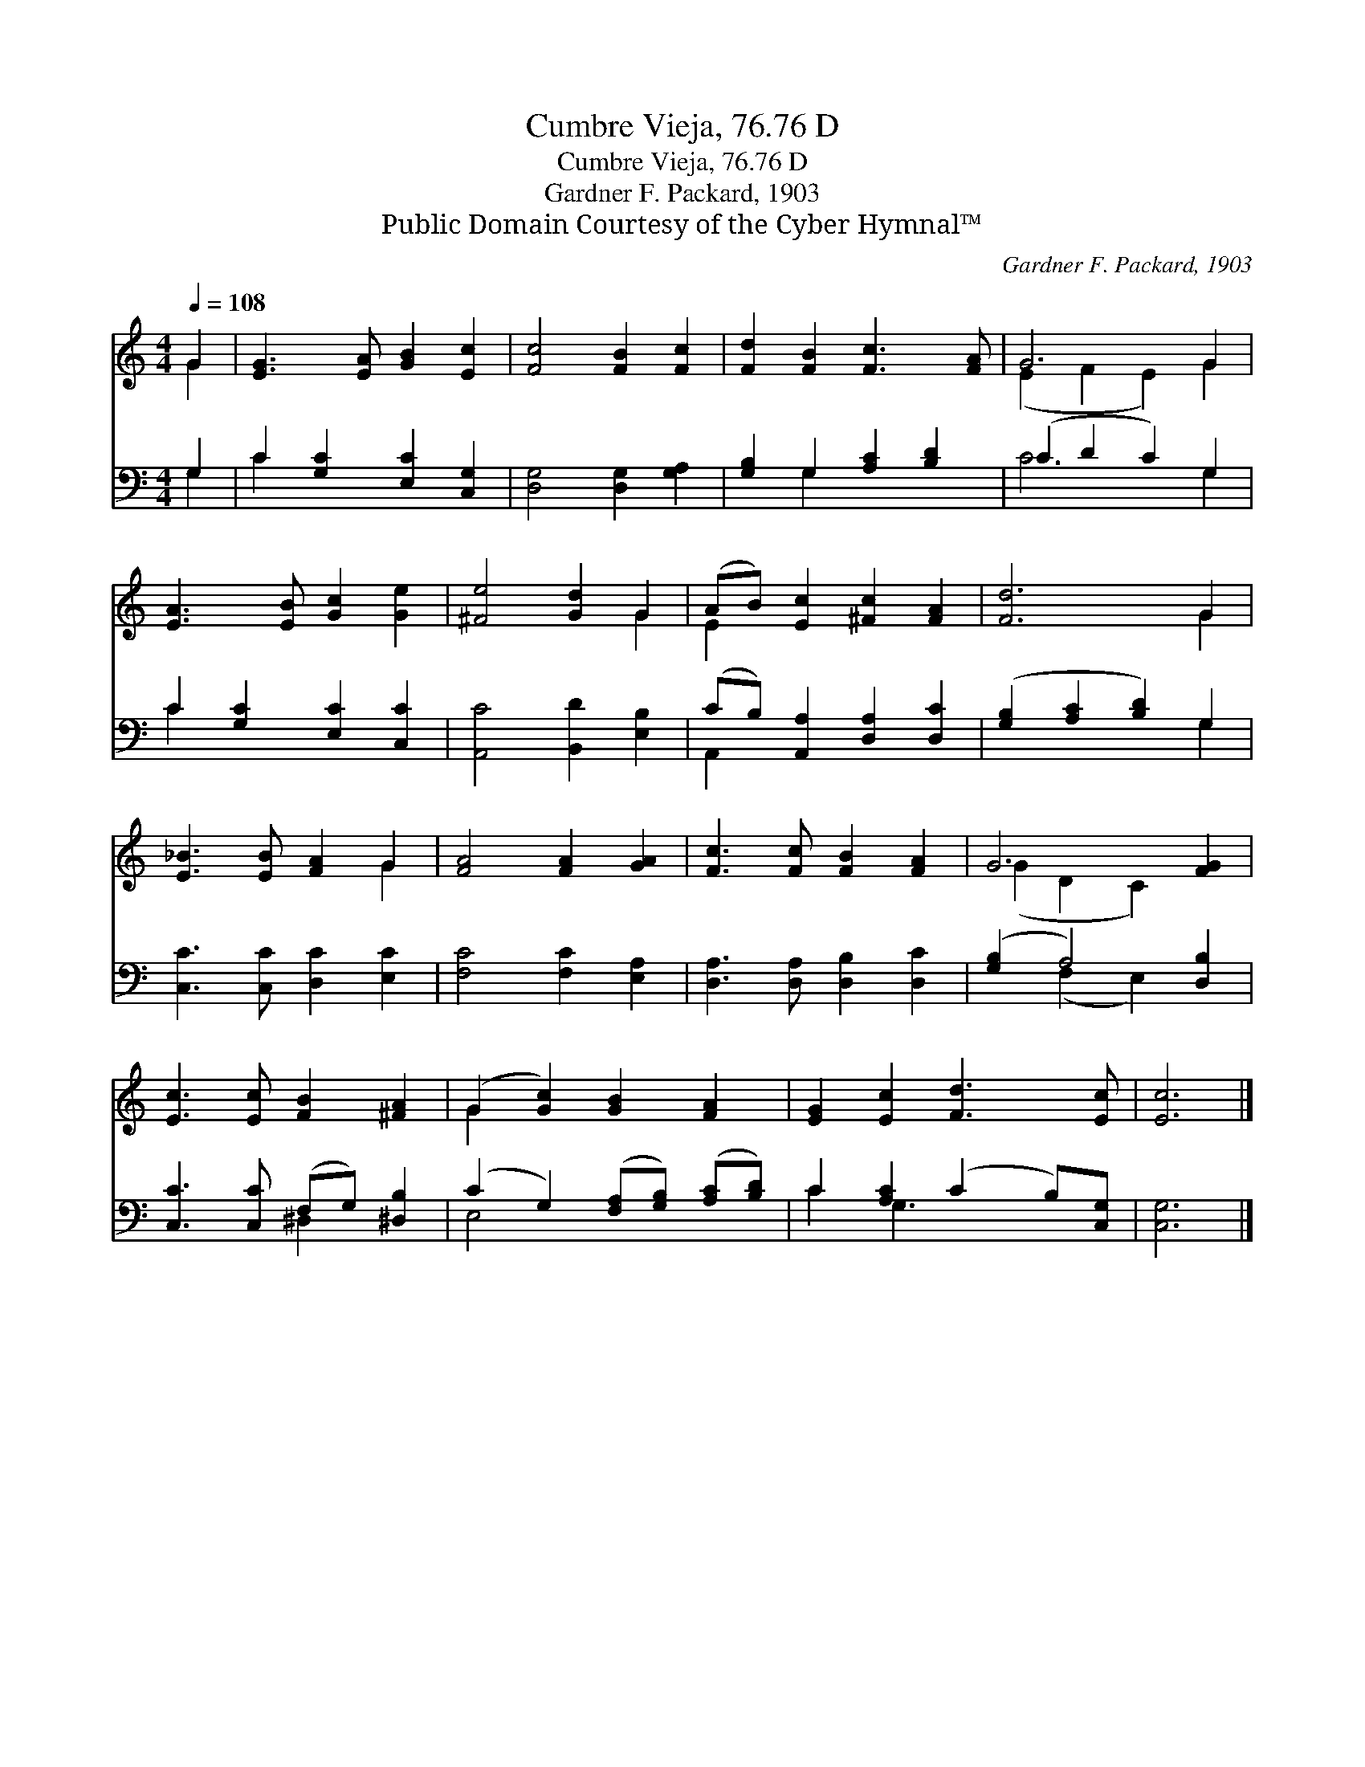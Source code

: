 X:1
T:Cumbre Vieja, 76.76 D
T:Cumbre Vieja, 76.76 D
T:Gardner F. Packard, 1903
T:Public Domain Courtesy of the Cyber Hymnal™
C:Gardner F. Packard, 1903
Z:Public Domain
Z:Courtesy of the Cyber Hymnal™
%%score ( 1 2 ) ( 3 4 )
L:1/8
Q:1/4=108
M:4/4
K:C
V:1 treble 
V:2 treble 
V:3 bass 
V:4 bass 
V:1
 G2 | [EG]3 [EA] [GB]2 [Ec]2 | [Fc]4 [FB]2 [Fc]2 | [Fd]2 [FB]2 [Fc]3 [FA] | G6 G2 | %5
 [EA]3 [EB] [Gc]2 [Ge]2 | [^Fe]4 [Gd]2 G2 | (AB) [Ec]2 [^Fc]2 [FA]2 | [Fd]6 G2 | %9
 [E_B]3 [EB] [FA]2 G2 | [FA]4 [FA]2 [GA]2 | [Fc]3 [Fc] [FB]2 [FA]2 | G6 [FG]2 | %13
 [Ec]3 [Ec] [FB]2 [^FA]2 | (G2 [Gc]2) [GB]2 [FA]2 | [EG]2 [Ec]2 [Fd]3 [Ec] | [Ec]6 |] %17
V:2
 G2 | x8 | x8 | x8 | (E2 F2 E2) G2 | x8 | x6 G2 | E2 x6 | x6 G2 | x6 G2 | x8 | x8 | (G2 D2 C2) x2 | %13
 x8 | G2 x6 | x8 | x6 |] %17
V:3
 G,2 | C2 [G,C]2 [E,C]2 [C,G,]2 | [D,G,]4 [D,G,]2 [G,A,]2 | [G,B,]2 G,2 [A,C]2 [B,D]2 | %4
 (C2 D2 C2) G,2 | C2 [G,C]2 [E,C]2 [C,C]2 | [A,,C]4 [B,,D]2 [E,B,]2 | %7
 (CB,) [A,,A,]2 [D,A,]2 [D,C]2 | ([G,B,]2 [A,C]2 [B,D]2) G,2 | [C,C]3 [C,C] [D,C]2 [E,C]2 | %10
 [F,C]4 [F,C]2 [E,A,]2 | [D,A,]3 [D,A,] [D,B,]2 [D,C]2 | ([G,B,]2 A,4) [D,B,]2 | %13
 [C,C]3 [C,C] (F,G,) [^D,B,]2 | (C2 G,2) ([F,A,][G,B,]) ([A,C][B,D]) | C2 [A,C]2 (C2 B,)[C,G,] | %16
 [C,G,]6 |] %17
V:4
 G,2 | C2 x6 | x8 | x2 G,2 x4 | C6 G,2 | C2 x6 | x8 | A,,2 x6 | x6 G,2 | x8 | x8 | x8 | %12
 x2 (F,2 E,2) x2 | x4 ^D,2 x2 | E,4 x4 | C2 G,3 x3 | x6 |] %17

